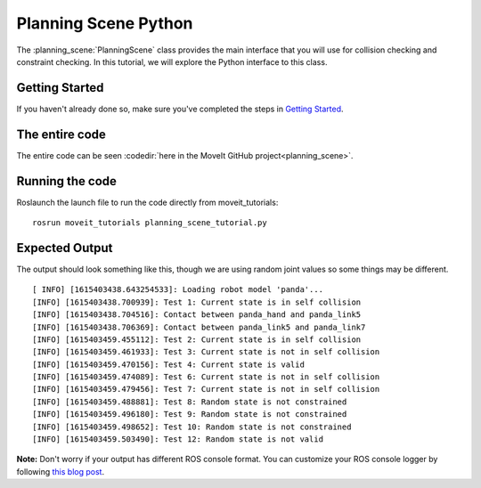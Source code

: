 Planning Scene Python
==================================

The :planning_scene:`PlanningScene` class provides the main interface that you will use
for collision checking and constraint checking. In this tutorial, we
will explore the Python interface to this class.

Getting Started
---------------
If you haven't already done so, make sure you've completed the steps in `Getting Started <../getting_started/getting_started.html>`_.

The entire code
---------------
The entire code can be seen :codedir:`here in the MoveIt GitHub project<planning_scene>`.

.. tutorial-formatter:: ./src/planning_scene_tutorial.py

Running the code
----------------
Roslaunch the launch file to run the code directly from moveit_tutorials: ::

 rosrun moveit_tutorials planning_scene_tutorial.py

Expected Output
---------------

The output should look something like this, though we are using random
joint values so some things may be different. ::

 [ INFO] [1615403438.643254533]: Loading robot model 'panda'...
 [INFO] [1615403438.700939]: Test 1: Current state is in self collision
 [INFO] [1615403438.704516]: Contact between panda_hand and panda_link5
 [INFO] [1615403438.706369]: Contact between panda_link5 and panda_link7
 [INFO] [1615403459.455112]: Test 2: Current state is in self collision
 [INFO] [1615403459.461933]: Test 3: Current state is not in self collision
 [INFO] [1615403459.470156]: Test 4: Current state is valid
 [INFO] [1615403459.474089]: Test 6: Current state is not in self collision
 [INFO] [1615403459.479456]: Test 7: Current state is not in self collision
 [INFO] [1615403459.488881]: Test 8: Random state is not constrained
 [INFO] [1615403459.496180]: Test 9: Random state is not constrained
 [INFO] [1615403459.498652]: Test 10: Random state is not constrained
 [INFO] [1615403459.503490]: Test 12: Random state is not valid

**Note:** Don't worry if your output has different ROS console format. You can customize your ROS console logger by following `this blog post <http://dav.ee/blog/notes/archives/898>`_.
